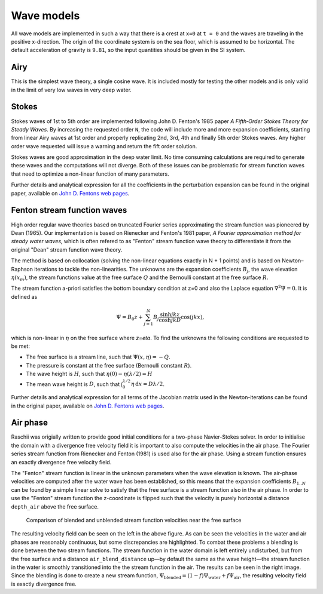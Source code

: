 ===========
Wave models
===========

All wave models are implemented in such a way that there is a crest at ``x=0``
at ``t = 0`` and the waves are traveling in the positive x-direction. The origin
of the coordinate system is on the sea floor, which is assumed to be horizontal.
The default acceleration of gravity is ``9.81``, so the input quantities should
be given in the SI system.


Airy
====

This is the simplest wave theory, a single cosine wave. It is included mostly
for testing the other models and is only valid in the limit of very low waves
in very deep water. 


Stokes
======

Stokes waves of 1st to 5th order are implemented following John D. Fenton's 1985
paper *A Fifth‐Order Stokes Theory for Steady Waves*. By increasing the 
requested order ``N``, the code will include more and more expansion
coefficients, starting from linear Airy waves at 1st order and properly
replicating 2nd, 3rd, 4th and finally 5th order Stokes waves. Any higher order
wave requested will issue a warning and return the fift order solution.

Stokes waves are good approximation in the deep water limit. No time consuming 
calculations are required to generate these waves and the computations will not
diverge. Both of these issues can be problematic for stream function waves that
need to optimize a non-linear function of many parameters.

Further details and analytical expression for all the coefficients in the 
perturbation expansion can be found in the original paper, available on `John D.
Fentons web pages <http://johndfenton.com/Papers/Papers-John%20Fenton.html>`_.


Fenton stream function waves
=============================

High order regular wave theories based on truncated Fourier series approximating
the stream function was pioneered by Dean (1965). Our implementation is based on
Rienecker and Fenton's 1981 paper, *A Fourier approximation method for steady
water waves*, which is often refered to as "Fenton" stream function wave theory
to differentiate it from the original "Dean" stream function wave theory.

The method is based on collocation (solving the non-linear equations exactly in
N + 1 points) and is based on Newton–Raphson iterations to tackle the
non-linearities. The unknowns are the expansion coefficients :math:`B_j`, the
wave elevation :math:`\eta(x_m)`, the stream functions value at the free surface
:math:`Q` and the Bernoulli constant at the free surface :math:`R`.

The stream function a-priori satisfies the bottom boundary condition at z=0 and
also the Laplace equation :math:`\nabla^2\Psi=0`. It is defined as

.. math::

    \Psi = B_0 z + \sum_{j=1}^{N} B_j \frac{\sinh jkz}{\cosh jkD} \cos(j k x),

which is non-linear in :math:`\eta` on the free surface where `z=\eta`. To find
the unknowns the following conditions are requested to be met:

- The free surface is a stream line, such that
  :math:`\Psi(x, \eta) = -Q`.
- The pressure is constant at the free surface
  (Bernoulli constant :math:`R`).
- The wave height is :math:`H`, such that
  :math:`\eta(0) - \eta(\lambda/2) = H`
- The mean wave height is :math:`D`, such that
  :math:`\int_0^{\lambda/2} \eta\,\mathrm d x = D \lambda / 2`. 

Further details and analytical expression for all terms of the Jacobian matrix
used in the Newton-iterations can be found in the original paper, available on
`John D. Fentons web pages
<http://johndfenton.com/Papers/Papers-John%20Fenton.html>`_.


Air phase
=========

Raschii was origially written to provide good initial conditions for a two-phase
Navier-Stokes solver. In order to initialise the domain with a divergence free
velocity field it is important to also compute the velocities in the air phase.
The Fourier series stream function from Rienecker and Fenton (1981) is used also
for the air phase. Using a stream function ensures an exactly divergence free
velocity field.

The "Fenton" stream function is linear in the unknown parameters when the wave
elevation is known. The air-phase velocities are computed after the water wave
has been established, so this means that the expansion coefficients
:math:`B_{1..N}` can be found by a simple linear solve to satisfy that the free
surface is a stream function also in the air phase. In order to use the "Fenton"
stream function the z-coordinate is flipped such that the velocity is purely
horizontal a distance ``depth_air`` above the free surface.

.. figure:: figures/air_vel_compare.png
   :alt: comparison of blended and unblended stream function velocities near the
         free surface

   Comparison of blended and unblended stream function velocities near the free
   surface

The resulting velocity field can be seen on the left in the above figure. As can
be seen the velocities in the water and air phases are reasonably continuous,
but some discrepancies are highlighted. To combat these problems a blending is
done between the two stream functions. The stream function in the water domain
is left entirely undisturbed, but from the free surface and a distance 
``air_blend_distance`` up—by default the same as the wave height—the stream 
function in the water is smoothly transitioned into the the stream function in
the air. The results can be seen in the right image. Since the blending is done
to create a new stream function, :math:`\Psi_\text{blended} = (1 - f)
\Psi_\text{water} + f \Psi_\text{air}`, the resulting velocity field is exactly
divergence free.    

 